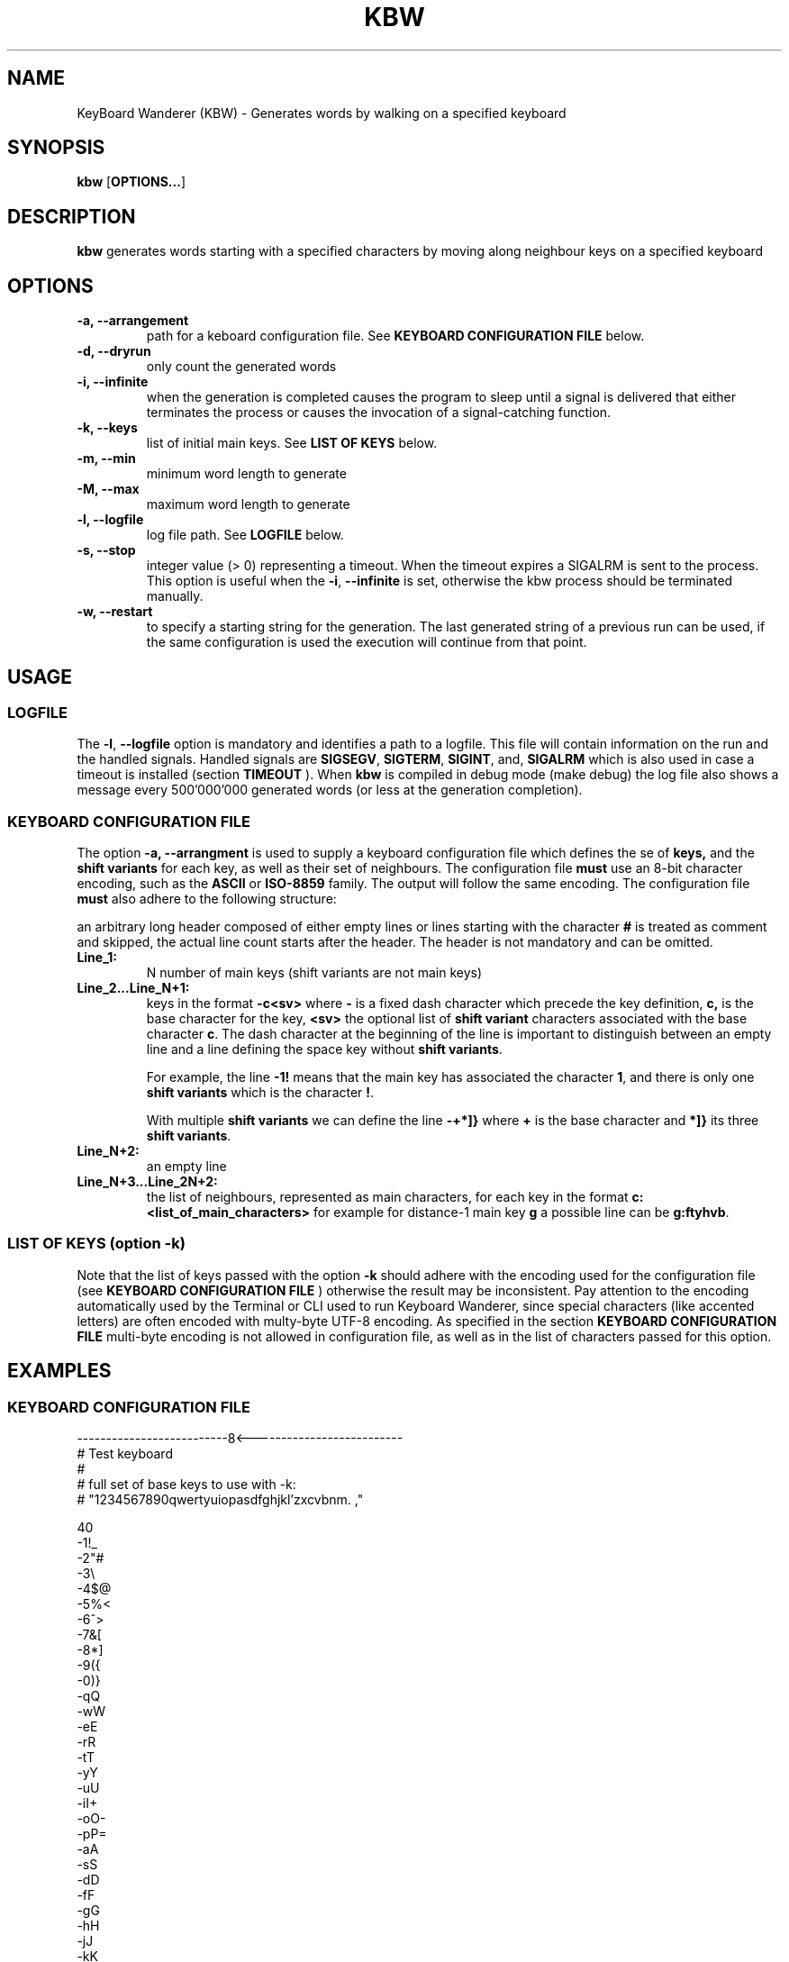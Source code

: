 .TH KBW 1 "Version 1.5 - 14 January 2025" "KBW" "KeyBoard Wanderer Manual"
.SH NAME
KeyBoard Wanderer (KBW) \- Generates words by walking on a specified keyboard
.SY
.SH SYNOPSIS
.B kbw
.OP OPTIONS... 

.YS

.SH DESCRIPTION
.B kbw
generates words starting with a specified characters by moving along neighbour
keys on a specified keyboard

.SH OPTIONS
.TP
.B -a, --arrangement
path for a keboard configuration file. See
.B KEYBOARD CONFIGURATION FILE
below.
.TP
.B -d, --dryrun
only count the generated words
.TP
.B -i, --infinite
when the generation is completed causes the program to sleep until a signal is
delivered that either terminates the process or causes the invocation of a
signal-catching function.
.TP
.B -k, --keys
list of initial main keys. See 
.B LIST OF KEYS
below.

.TP
.B -m, --min
minimum word length to generate
.TP
.B -M, --max
maximum word length to generate
.TP
.B -l, --logfile
log file path. See
.B LOGFILE
below.
.TP
.B -s, --stop
integer value (> 0) representing a timeout. When the timeout expires a SIGALRM
is sent to the process. This option is useful when the
.BR -i ,
.BR --infinite
is set, otherwise the kbw process should be terminated manually.
.TP
.B -w, --restart
to specify a starting string for the generation. The last generated string of a
previous run can be used, if the same configuration is used the execution will
continue from that point.

.SH USAGE
.SS LOGFILE
The
.BR -l ,
.BR --logfile
option is mandatory and identifies a path to a logfile. This file will contain
information on the run and the handled signals. Handled signals are
.BR SIGSEGV ,
.BR SIGTERM ,
.BR SIGINT ,
and,
.BR SIGALRM 
which is also used in case a timeout is installed
(section 
.BR TIMEOUT
). When 
.BR kbw
is compiled in debug mode (make debug) the log file also shows a message every
500'000'000 generated words (or less at the generation completion).

.SS KEYBOARD CONFIGURATION FILE
The option
.B -a, --arrangment
is used to supply a keyboard configuration file which defines the se of
.BR keys,
and the
.BR shift 
.BR variants
for each key, as well as their set of neighbours. The configuration file
.BR must
use an 8-bit character encoding, such as the 
.BR ASCII
or 
.BR ISO-8859
family. The output will follow the same encoding. The configuration file
.BR must
also adhere to
the following structure:

an arbitrary long header composed of either empty lines or lines starting with the character
.BR #
is treated as comment and skipped, the actual line count starts after the
header. The header is not mandatory and can be omitted.
.
.TP
.BI Line_1: 
N  number of main keys (shift variants are not main keys)
.
.TP
.BI Line_2...Line_N+1: 
keys in the format
.SP
.BR -c<sv>
.SP
where
.BR -
is a fixed dash character which precede the key definition,
.BR c,
is the base character for the key,
.BR <sv>
the optional list of 
.BR shift
.BR variant
characters associated with the base character
.BR c .
The dash character at the beginning of the line is important to distinguish
between an empty line and a line defining the space key without
.BR shift
.BR variants .

For example, the line
.B -1!
means that the main key has associated the character
.BR 1 ,
and there is only one
.BR shift
.BR variants
which is the character
.BR ! .

With multiple
.BR shift
.BR variants
we can define the line
.B -+*]}
where
.BR +
is the base character and
.BR *]}
its three
.BR shift
.BR variants .
.
.TP
.BI Line_N+2:
an empty line
.
.TP
.BI Line_N+3...Line_2N+2:
the list of neighbours, represented as main characters, for each key in the format
.SP
.B c:<list_of_main_characters>
.SP
for example for distance-1 main key
.BR g
a possible line can be
.BR g:ftyhvb .

.SS LIST OF KEYS (option -k)
Note that the list of keys passed with the option
.BR -k
should adhere with the encoding used for the configuration file (see
.B KEYBOARD CONFIGURATION FILE
)
otherwise the result may be inconsistent. Pay attention to the encoding
automatically used by the Terminal or CLI used to run Keyboard Wanderer, since
special characters (like accented letters) are often encoded with multy-byte
UTF-8 encoding. As specified in the section
.B KEYBOARD CONFIGURATION FILE
multi-byte encoding is not allowed in configuration file, as well as in the list
of characters passed for this option.

.SH EXAMPLES
.SS KEYBOARD CONFIGURATION FILE
.EX
--------------------------8<--------------------------
# Test keyboard 
#
# full set of base keys to use with -k:
# "1234567890qwertyuiopasdfghjkl'zxcvbnm.  ,"

40
-1!_
-2"#
-3\\
-4$@
-5%<
-6^>
-7&[
-8*]
-9({
-0)}
-qQ
-wW
-eE
-rR
-tT
-yY
-uU
-iI+
-oO-
-pP=
-aA
-sS
-dD
-fF
-gG
-hH
-jJ
-kK
-lL;
-'~:
-zZ
-xX
-cC
-vV
-bB
-nN
-mM
-.?
- 
-,/

1:qw2
2:1we3
3:2er4
4:3rt5
5:4ty6
6:5yu7
7:6ui8
8:7io9
9:8op0
0:9p
q:1wa
w:q12eas
e:w23rsd
r:e34tdf
t:r45yfg
y:t56ugh
u:y67ihj
i:u78ojk
o:i89pkl
p:o90l'
a:qwsz
s:awedzx
d:serfxc
f:drtgcv
g:ftyhvb
h:gyujbn
j:huiknm
k:jiolm.
l:kop'.
\&':pl
z:asx
x:zsdc 
c:xdfv 
v:cfgb 
b:vghn 
n:bhjm ,
m:njk. ,
\&.:mkl,
 :xcvbnm,
,: nm.
-------------------------->8--------------------------
.EE

.SS LAUNCH
The following example runs the generator with only the
.BR abcd
initial characters, sets min length 1 and max length 3, writing the output to stdout
.PP
.RS
\f(CW\&./kbw -a test_keyboard.kbwp -k "abcd" -m 1 -M 3 -l /tmp/logfile.log

.SH COPYRIGHT
 MIT License
 Copyright (c) 2024 Infosystem Security s.r.l.
 See the LICENSE file for full terms.
.RE
